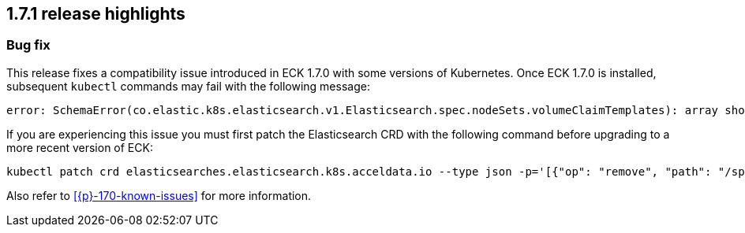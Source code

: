 [[release-highlights-1.7.1]]
== 1.7.1 release highlights

[float]
[id="{p}-171-new-and-notable"]
=== Bug fix

This release fixes a compatibility issue introduced in ECK 1.7.0 with some versions of Kubernetes. Once ECK 1.7.0 is installed, subsequent `kubectl` commands may fail with the following message:

[source,bash]
----
error: SchemaError(co.elastic.k8s.elasticsearch.v1.Elasticsearch.spec.nodeSets.volumeClaimTemplates): array should have exactly one sub-item
----

If you are experiencing this issue you must first patch the Elasticsearch CRD with the following command before upgrading to a more recent version of ECK:

[source,bash]
----
kubectl patch crd elasticsearches.elasticsearch.k8s.acceldata.io --type json -p='[{"op": "remove", "path": "/spec/versions/0/schema/openAPIV3Schema/properties/spec/properties/nodeSets/items/properties/volumeClaimTemplates/x-kubernetes-preserve-unknown-fields"}]'
----

Also refer to <<{p}-170-known-issues>> for more information.
